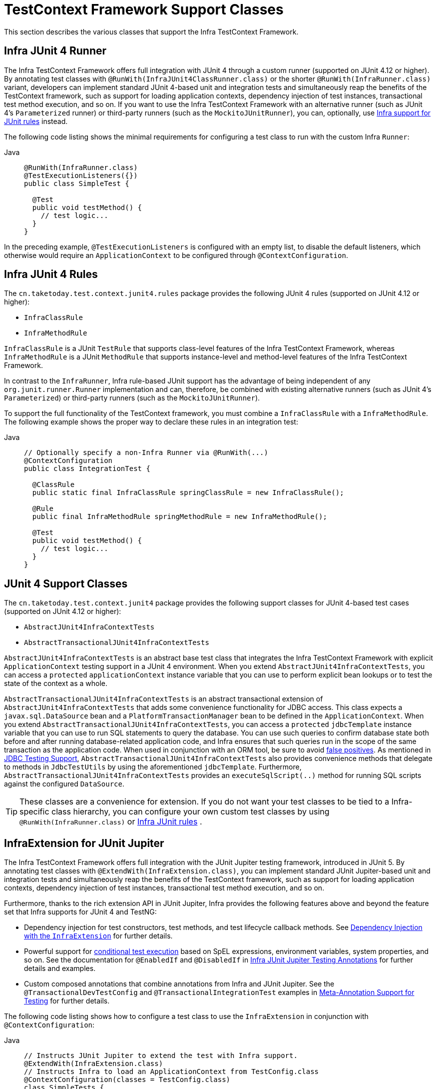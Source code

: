 [[testcontext-support-classes]]
= TestContext Framework Support Classes

This section describes the various classes that support the Infra TestContext Framework.

[[testcontext-junit4-runner]]
== Infra JUnit 4 Runner

The Infra TestContext Framework offers full integration with JUnit 4 through a custom
runner (supported on JUnit 4.12 or higher). By annotating test classes with
`@RunWith(InfraJUnit4ClassRunner.class)` or the shorter `@RunWith(InfraRunner.class)`
variant, developers can implement standard JUnit 4-based unit and integration tests and
simultaneously reap the benefits of the TestContext framework, such as support for
loading application contexts, dependency injection of test instances, transactional test
method execution, and so on. If you want to use the Infra TestContext Framework with an
alternative runner (such as JUnit 4's `Parameterized` runner) or third-party runners
(such as the `MockitoJUnitRunner`), you can, optionally, use
xref:testing/testcontext-framework/support-classes.adoc#testcontext-junit4-rules[Infra support for JUnit rules] instead.

The following code listing shows the minimal requirements for configuring a test class to
run with the custom Infra `Runner`:

[tabs]
======
Java::
+
[source,java,indent=0,subs="verbatim,quotes",role="primary"]
----
@RunWith(InfraRunner.class)
@TestExecutionListeners({})
public class SimpleTest {

  @Test
  public void testMethod() {
    // test logic...
  }
}
----
======

In the preceding example, `@TestExecutionListeners` is configured with an empty list, to
disable the default listeners, which otherwise would require an `ApplicationContext` to
be configured through `@ContextConfiguration`.

[[testcontext-junit4-rules]]
== Infra JUnit 4 Rules

The `cn.taketoday.test.context.junit4.rules` package provides the following JUnit
4 rules (supported on JUnit 4.12 or higher):

* `InfraClassRule`
* `InfraMethodRule`

`InfraClassRule` is a JUnit `TestRule` that supports class-level features of the Infra
TestContext Framework, whereas `InfraMethodRule` is a JUnit `MethodRule` that supports
instance-level and method-level features of the Infra TestContext Framework.

In contrast to the `InfraRunner`, Infra rule-based JUnit support has the advantage of
being independent of any `org.junit.runner.Runner` implementation and can, therefore, be
combined with existing alternative runners (such as JUnit 4's `Parameterized`) or
third-party runners (such as the `MockitoJUnitRunner`).

To support the full functionality of the TestContext framework, you must combine a
`InfraClassRule` with a `InfraMethodRule`. The following example shows the proper way
to declare these rules in an integration test:

[tabs]
======
Java::
+
[source,java,indent=0,subs="verbatim,quotes",role="primary"]
----
// Optionally specify a non-Infra Runner via @RunWith(...)
@ContextConfiguration
public class IntegrationTest {

  @ClassRule
  public static final InfraClassRule springClassRule = new InfraClassRule();

  @Rule
  public final InfraMethodRule springMethodRule = new InfraMethodRule();

  @Test
  public void testMethod() {
    // test logic...
  }
}
----
======

[[testcontext-support-classes-junit4]]
== JUnit 4 Support Classes

The `cn.taketoday.test.context.junit4` package provides the following support
classes for JUnit 4-based test cases (supported on JUnit 4.12 or higher):

* `AbstractJUnit4InfraContextTests`
* `AbstractTransactionalJUnit4InfraContextTests`

`AbstractJUnit4InfraContextTests` is an abstract base test class that integrates the
Infra TestContext Framework with explicit `ApplicationContext` testing support in a
JUnit 4 environment. When you extend `AbstractJUnit4InfraContextTests`, you can access a
`protected` `applicationContext` instance variable that you can use to perform explicit
bean lookups or to test the state of the context as a whole.

`AbstractTransactionalJUnit4InfraContextTests` is an abstract transactional extension of
`AbstractJUnit4InfraContextTests` that adds some convenience functionality for JDBC
access. This class expects a `javax.sql.DataSource` bean and a
`PlatformTransactionManager` bean to be defined in the `ApplicationContext`. When you
extend `AbstractTransactionalJUnit4InfraContextTests`, you can access a `protected`
`jdbcTemplate` instance variable that you can use to run SQL statements to query the
database. You can use such queries to confirm database state both before and after
running database-related application code, and Infra ensures that such queries run in
the scope of the same transaction as the application code. When used in conjunction with
an ORM tool, be sure to avoid xref:testing/testcontext-framework/tx.adoc#testcontext-tx-false-positives[false positives].
As mentioned in xref:testing/support-jdbc.adoc[JDBC Testing Support],
`AbstractTransactionalJUnit4InfraContextTests` also provides convenience methods that
delegate to methods in `JdbcTestUtils` by using the aforementioned `jdbcTemplate`.
Furthermore, `AbstractTransactionalJUnit4InfraContextTests` provides an
`executeSqlScript(..)` method for running SQL scripts against the configured `DataSource`.

TIP: These classes are a convenience for extension. If you do not want your test classes
to be tied to a Infra-specific class hierarchy, you can configure your own custom test
classes by using `@RunWith(InfraRunner.class)` or xref:testing/testcontext-framework/support-classes.adoc#testcontext-junit4-rules[Infra JUnit rules]
.

[[testcontext-junit-jupiter-extension]]
== InfraExtension for JUnit Jupiter

The Infra TestContext Framework offers full integration with the JUnit Jupiter testing
framework, introduced in JUnit 5. By annotating test classes with
`@ExtendWith(InfraExtension.class)`, you can implement standard JUnit Jupiter-based unit
and integration tests and simultaneously reap the benefits of the TestContext framework,
such as support for loading application contexts, dependency injection of test instances,
transactional test method execution, and so on.

Furthermore, thanks to the rich extension API in JUnit Jupiter, Infra provides the
following features above and beyond the feature set that Infra supports for JUnit 4 and
TestNG:

* Dependency injection for test constructors, test methods, and test lifecycle callback
  methods. See xref:testing/testcontext-framework/support-classes.adoc#testcontext-junit-jupiter-di[Dependency Injection with the `InfraExtension`] for further details.
* Powerful support for link:https://junit.org/junit5/docs/current/user-guide/#extensions-conditions[conditional
  test execution] based on SpEL expressions, environment variables, system properties,
  and so on. See the documentation for `@EnabledIf` and `@DisabledIf` in
  xref:testing/annotations/integration-junit-jupiter.adoc[Infra JUnit Jupiter Testing Annotations] for further details and examples.
* Custom composed annotations that combine annotations from Infra and JUnit Jupiter. See
  the `@TransactionalDevTestConfig` and `@TransactionalIntegrationTest` examples in
  xref:testing/annotations/integration-meta.adoc[Meta-Annotation Support for Testing] for further details.

The following code listing shows how to configure a test class to use the
`InfraExtension` in conjunction with `@ContextConfiguration`:

[tabs]
======
Java::
+
[source,java,indent=0,subs="verbatim,quotes",role="primary"]
----
// Instructs JUnit Jupiter to extend the test with Infra support.
@ExtendWith(InfraExtension.class)
// Instructs Infra to load an ApplicationContext from TestConfig.class
@ContextConfiguration(classes = TestConfig.class)
class SimpleTests {

  @Test
  void testMethod() {
    // test logic...
  }
}
----
======

Since you can also use annotations in JUnit 5 as meta-annotations, Infra provides the
`@JUnitConfig` and `@JUnitWebConfig` composed annotations to simplify the
configuration of the test `ApplicationContext` and JUnit Jupiter.

The following example uses `@JUnitConfig` to reduce the amount of configuration
used in the previous example:

[tabs]
======
Java::
+
[source,java,indent=0,subs="verbatim,quotes",role="primary"]
----
// Instructs Infra to register the InfraExtension with JUnit
// Jupiter and load an ApplicationContext from TestConfig.class
@JUnitConfig(TestConfig.class)
class SimpleTests {

  @Test
  void testMethod() {
    // test logic...
  }
}
----

======

Similarly, the following example uses `@JUnitWebConfig` to create a
`WebApplicationContext` for use with JUnit Jupiter:

[tabs]
======
Java::
+
[source,java,indent=0,subs="verbatim,quotes",role="primary"]
----
// Instructs Infra to register the InfraExtension with JUnit
// Jupiter and load a WebApplicationContext from TestWebConfig.class
@JUnitWebConfig(TestWebConfig.class)
class SimpleWebTests {

  @Test
  void testMethod() {
    // test logic...
  }
}
----

======

See the documentation for `@JUnitConfig` and `@JUnitWebConfig` in
xref:testing/annotations/integration-junit-jupiter.adoc[Infra JUnit Jupiter Testing Annotations] for further details.

[[testcontext-junit-jupiter-di]]
=== Dependency Injection with the `InfraExtension`

The `InfraExtension` implements the
link:https://junit.org/junit5/docs/current/user-guide/#extensions-parameter-resolution[`ParameterResolver`]
extension API from JUnit Jupiter, which lets Infra provide dependency injection for test
constructors, test methods, and test lifecycle callback methods.

Specifically, the `InfraExtension` can inject dependencies from the test's
`ApplicationContext` into test constructors and methods that are annotated with
Infra `@BeforeTransaction` and `@AfterTransaction` or JUnit's `@BeforeAll`,
`@AfterAll`, `@BeforeEach`, `@AfterEach`, `@Test`, `@RepeatedTest`, `@ParameterizedTest`,
and others.


[[testcontext-junit-jupiter-di-constructor]]
==== Constructor Injection

If a specific parameter in a constructor for a JUnit Jupiter test class is of type
`ApplicationContext` (or a sub-type thereof) or is annotated or meta-annotated with
`@Autowired`, `@Qualifier`, or `@Value`, Infra injects the value for that specific
parameter with the corresponding bean or value from the test's `ApplicationContext`.

Infra can also be configured to autowire all arguments for a test class constructor if
the constructor is considered to be _autowirable_. A constructor is considered to be
autowirable if one of the following conditions is met (in order of precedence).

* The constructor is annotated with `@Autowired`.
* `@TestConstructor` is present or meta-present on the test class with the `autowireMode`
  attribute set to `ALL`.
* The default _test constructor autowire mode_ has been changed to `ALL`.

See xref:testing/annotations/integration-junit-jupiter.adoc#integration-testing-annotations-testconstructor[`@TestConstructor`] for details on the use of
`@TestConstructor` and how to change the global _test constructor autowire mode_.

WARNING: If the constructor for a test class is considered to be _autowirable_, Infra
assumes the responsibility for resolving arguments for all parameters in the constructor.
Consequently, no other `ParameterResolver` registered with JUnit Jupiter can resolve
parameters for such a constructor.

[WARNING]
====
Constructor injection for test classes must not be used in conjunction with JUnit
Jupiter's `@TestInstance(PER_CLASS)` support if `@DirtiesContext` is used to close the
test's `ApplicationContext` before or after test methods.

The reason is that `@TestInstance(PER_CLASS)` instructs JUnit Jupiter to cache the test
instance between test method invocations. Consequently, the test instance will retain
references to beans that were originally injected from an `ApplicationContext` that has
been subsequently closed. Since the constructor for the test class will only be invoked
once in such scenarios, dependency injection will not occur again, and subsequent tests
will interact with beans from the closed `ApplicationContext` which may result in errors.

To use `@DirtiesContext` with "before test method" or "after test method" modes in
conjunction with `@TestInstance(PER_CLASS)`, one must configure dependencies from Infra
to be supplied via field or setter injection so that they can be re-injected between test
method invocations.
====

In the following example, Infra injects the `OrderService` bean from the
`ApplicationContext` loaded from `TestConfig.class` into the
`OrderServiceIntegrationTests` constructor.

[tabs]
======
Java::
+
[source,java,indent=0,subs="verbatim,quotes",role="primary"]
----
@JUnitConfig(TestConfig.class)
class OrderServiceIntegrationTests {

  private final OrderService orderService;

  @Autowired
  OrderServiceIntegrationTests(OrderService orderService) {
    this.orderService = orderService;
  }

  // tests that use the injected OrderService
}
----

======

Note that this feature lets test dependencies be `final` and therefore immutable.

If the `infra.test.constructor.autowire.mode` property is to `all` (see
xref:testing/annotations/integration-junit-jupiter.adoc#integration-testing-annotations-testconstructor[`@TestConstructor`]), we can omit the declaration of
`@Autowired` on the constructor in the previous example, resulting in the following.

[tabs]
======
Java::
+
[source,java,indent=0,subs="verbatim,quotes",role="primary"]
----
@JUnitConfig(TestConfig.class)
class OrderServiceIntegrationTests {

  private final OrderService orderService;

  OrderServiceIntegrationTests(OrderService orderService) {
    this.orderService = orderService;
  }

  // tests that use the injected OrderService
}
----
======

[[testcontext-junit-jupiter-di-method]]
==== Method Injection

If a parameter in a JUnit Jupiter test method or test lifecycle callback method is of
type `ApplicationContext` (or a sub-type thereof) or is annotated or meta-annotated with
`@Autowired`, `@Qualifier`, or `@Value`, Infra injects the value for that specific
parameter with the corresponding bean from the test's `ApplicationContext`.

In the following example, Infra injects the `OrderService` from the `ApplicationContext`
loaded from `TestConfig.class` into the `deleteOrder()` test method:

[tabs]
======
Java::
+
[source,java,indent=0,subs="verbatim,quotes",role="primary"]
----
@JUnitConfig(TestConfig.class)
class OrderServiceIntegrationTests {

  @Test
  void deleteOrder(@Autowired OrderService orderService) {
    // use orderService from the test's ApplicationContext
  }
}
----

======

Due to the robustness of the `ParameterResolver` support in JUnit Jupiter, you can also
have multiple dependencies injected into a single method, not only from Infra but also
from JUnit Jupiter itself or other third-party extensions.

The following example shows how to have both Infra and JUnit Jupiter inject dependencies
into the `placeOrderRepeatedly()` test method simultaneously.

[tabs]
======
Java::
+
[source,java,indent=0,subs="verbatim,quotes",role="primary"]
----
@JUnitConfig(TestConfig.class)
class OrderServiceIntegrationTests {

  @RepeatedTest(10)
  void placeOrderRepeatedly(RepetitionInfo repetitionInfo,
      @Autowired OrderService orderService) {

    // use orderService from the test's ApplicationContext
    // and repetitionInfo from JUnit Jupiter
  }
}
----

======

Note that the use of `@RepeatedTest` from JUnit Jupiter lets the test method gain access
to the `RepetitionInfo`.

[[testcontext-junit-jupiter-nested-test-configuration]]
=== `@Nested` test class configuration

The _Infra TestContext Framework_ has supported the use of test-related annotations on
`@Nested` test classes in JUnit Jupiter since TODAY Framework 5.0; however, until Infra
Framework 5.3 class-level test configuration annotations were not _inherited_ from
enclosing classes like they are from superclasses.

TODAY Framework 5.3 introduced first-class support for inheriting test class
configuration from enclosing classes, and such configuration will be inherited by
default. To change from the default `INHERIT` mode to `OVERRIDE` mode, you may annotate
an individual `@Nested` test class with
`@NestedTestConfiguration(EnclosingConfiguration.OVERRIDE)`. An explicit
`@NestedTestConfiguration` declaration will apply to the annotated test class as well as
any of its subclasses and nested classes. Thus, you may annotate a top-level test class
with `@NestedTestConfiguration`, and that will apply to all of its nested test classes
recursively.

In order to allow development teams to change the default to `OVERRIDE` – for example,
for compatibility with TODAY Framework 5.0 through 5.2 – the default mode can be changed
globally via a JVM system property or a `spring.properties` file in the root of the
classpath. See the xref:testing/annotations/integration-junit-jupiter.adoc#integration-testing-annotations-nestedtestconfiguration["Changing the default enclosing configuration inheritance mode"]
 note for details.

Although the following "Hello World" example is very simplistic, it shows how to declare
common configuration on a top-level class that is inherited by its `@Nested` test
classes. In this particular example, only the `TestConfig` configuration class is
inherited. Each nested test class provides its own set of active profiles, resulting in a
distinct `ApplicationContext` for each nested test class (see
xref:testing/testcontext-framework/ctx-management/caching.adoc[Context Caching] for details). Consult the list of
xref:testing/annotations/integration-junit-jupiter.adoc#integration-testing-annotations-nestedtestconfiguration[supported annotations] to see
which annotations can be inherited in `@Nested` test classes.

[tabs]
======
Java::
+
[source,java,indent=0,subs="verbatim,quotes",role="primary"]
----
@JUnitConfig(TestConfig.class)
class GreetingServiceTests {

  @Nested
  @ActiveProfiles("lang_en")
  class EnglishGreetings {

    @Test
    void hello(@Autowired GreetingService service) {
      assertThat(service.greetWorld()).isEqualTo("Hello World");
    }
  }

  @Nested
  @ActiveProfiles("lang_de")
  class GermanGreetings {

    @Test
    void hello(@Autowired GreetingService service) {
      assertThat(service.greetWorld()).isEqualTo("Hallo Welt");
    }
  }
}
----

======

[[testcontext-support-classes-testng]]
== TestNG Support Classes

The `cn.taketoday.test.context.testng` package provides the following support
classes for TestNG based test cases:

* `AbstractTestNGInfraContextTests`
* `AbstractTransactionalTestNGInfraContextTests`

`AbstractTestNGInfraContextTests` is an abstract base test class that integrates the
Infra TestContext Framework with explicit `ApplicationContext` testing support in a
TestNG environment. When you extend `AbstractTestNGInfraContextTests`, you can access a
`protected` `applicationContext` instance variable that you can use to perform explicit
bean lookups or to test the state of the context as a whole.

`AbstractTransactionalTestNGInfraContextTests` is an abstract transactional extension of
`AbstractTestNGInfraContextTests` that adds some convenience functionality for JDBC
access. This class expects a `javax.sql.DataSource` bean and a
`PlatformTransactionManager` bean to be defined in the `ApplicationContext`. When you
extend `AbstractTransactionalTestNGInfraContextTests`, you can access a `protected`
`jdbcTemplate` instance variable that you can use to run SQL statements to query the
database. You can use such queries to confirm database state both before and after
running database-related application code, and Infra ensures that such queries run in
the scope of the same transaction as the application code. When used in conjunction with
an ORM tool, be sure to avoid xref:testing/testcontext-framework/tx.adoc#testcontext-tx-false-positives[false positives].
As mentioned in xref:testing/support-jdbc.adoc[JDBC Testing Support],
`AbstractTransactionalTestNGInfraContextTests` also provides convenience methods that
delegate to methods in `JdbcTestUtils` by using the aforementioned `jdbcTemplate`.
Furthermore, `AbstractTransactionalTestNGInfraContextTests` provides an
`executeSqlScript(..)` method for running SQL scripts against the configured `DataSource`.

TIP: These classes are a convenience for extension. If you do not want your test classes
to be tied to a Infra-specific class hierarchy, you can configure your own custom test
classes by using `@ContextConfiguration`, `@TestExecutionListeners`, and so on and by
manually instrumenting your test class with a `TestContextManager`. See the source code
of `AbstractTestNGInfraContextTests` for an example of how to instrument your test class.


